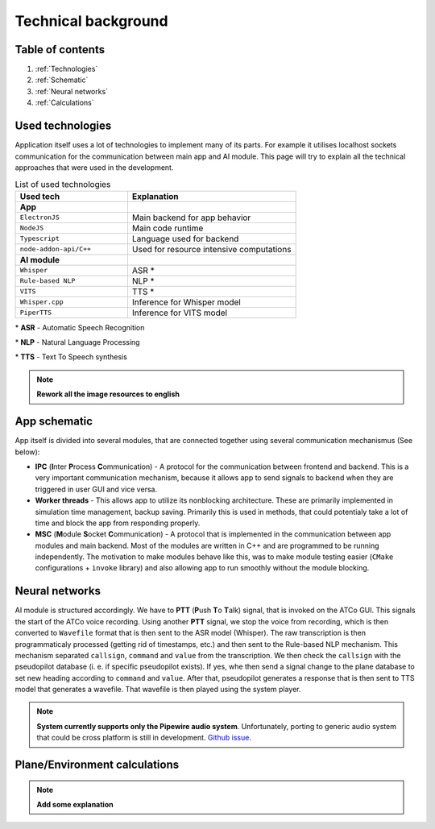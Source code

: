 ===================
Technical background
===================

Table of contents
===================================
#. :ref:`Technologies`
#. :ref:`Schematic`
#. :ref:`Neural networks`
#. :ref:`Calculations`

.. _Technologies:
Used technologies
============

Application itself uses a lot of technologies to implement many of its parts. For example it utilises localhost sockets communication for the communication between main app and AI module. This page will try to explain all the technical approaches that were used in the development.

.. list-table:: List of used technologies
   :widths: 40 60
   
   * - **Used tech**
     - **Explanation**
   * - **App**
     - 
   * - ``ElectronJS``
     - Main backend for app behavior
   * - ``NodeJS``
     - Main code runtime
   * - ``Typescript``
     - Language used for backend
   * - ``node-addon-api/C++``
     - Used for resource intensive computations
   * - **AI module**
     - 
   * - ``Whisper``
     - ASR \*
   * - ``Rule-based NLP``
     - NLP \*
   * - ``VITS``
     - TTS \*
   * - ``Whisper.cpp``
     - Inference for Whisper model
   * - ``PiperTTS``
     - Inference for VITS model

\* **ASR** - Automatic Speech Recognition

\* **NLP** - Natural Language Processing

\* **TTS** - Text To Speech synthesis

.. note::
   **Rework all the image resources to english**

.. _Schematic:
App schematic
============

.. image:: imgs/schema/backend_structure.png

App itself is divided into several modules, that are connected together using several communication mechanismus (See below):

* **IPC** (**I**\ nter **P**\ rocess **C**\ ommunication) - A protocol for the communication between frontend and backend. This is a very important communication mechanism, because it allows app to send signals to backend when they are triggered in user GUI and vice versa.

* **Worker threads** - This allows app to utilize its nonblocking architecture. These are primarily implemented in simulation time management, backup saving. Primarily this is used in methods, that could potentialy take a lot of time and block the app from responding properly.

* **MSC** (**M**\ odule **S**\ ocket **C**\ ommunication) - A protocol that is implemented in the communication between app modules and main backend. Most of the modules are written in C++ and are programmed to be running independently. The motivation to make modules behave like this, was to make module testing easier (``CMake`` configurations + ``invoke`` library) and also allowing app to run smoothly without the module blocking.

.. _Neural networks:
Neural networks
=============

.. image:: imgs/schema/ai_module_structure.png

AI module is structured accordingly. We have to **PTT** (**P**\ ush **T**\ o **T**\ alk) signal, that is invoked on the ATCo GUI. This signals the start of the ATCo voice recording. Using another **PTT** signal, we stop the voice from recording, which is then converted to ``Wavefile`` format that is then sent to the ASR model (Whisper).
The raw transcription is then programmaticaly processed (getting rid of timestamps, etc.) and then sent to the Rule-based NLP mechanism. This mechanism separated ``callsign``, ``command`` and ``value`` from the transcription. We then check the ``callsign`` with the pseudopilot database (i. e. if specific pseudopilot exists). If yes, whe then send a signal change to the plane database to set new heading according to ``command`` and ``value``. After that, pseudopilot generates a response that is then sent to TTS model that generates a wavefile. That wavefile is then played using the system player.

.. note::
   **System currently supports only the Pipewire audio system**. Unfortunately, porting to generic 
   audio system that could be cross platform is still in development.
   `Github issue <https://github.com/SEDAS-DevTeam/SEDAS-AI-backend/issues/5>`_.

.. _Calculations:
Plane/Environment calculations
=============

.. note::
  **Add some explanation**